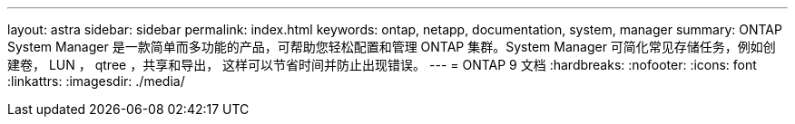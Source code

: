 ---
layout: astra 
sidebar: sidebar 
permalink: index.html 
keywords: ontap, netapp, documentation, system, manager 
summary: ONTAP System Manager 是一款简单而多功能的产品，可帮助您轻松配置和管理 ONTAP 集群。System Manager 可简化常见存储任务，例如创建卷， LUN ， qtree ，共享和导出， 这样可以节省时间并防止出现错误。 
---
= ONTAP 9 文档
:hardbreaks:
:nofooter: 
:icons: font
:linkattrs: 
:imagesdir: ./media/


